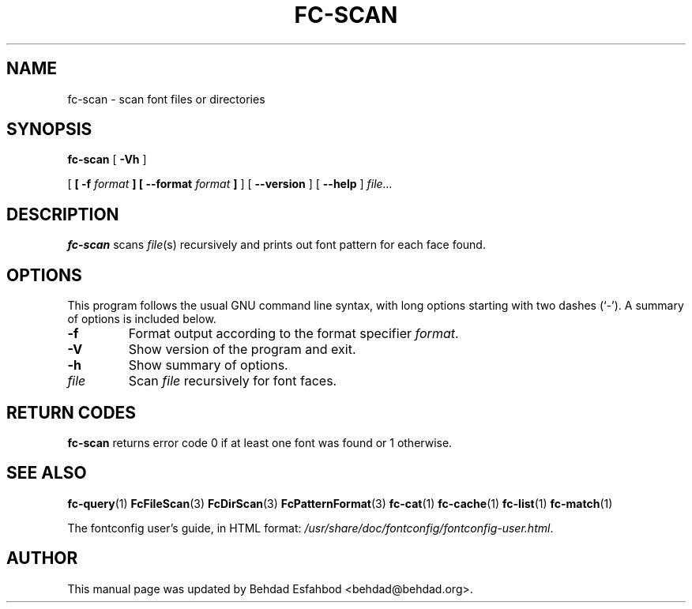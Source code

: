 .\\" auto-generated by docbook2man-spec $Revision: 1.1 $
.TH "FC-SCAN" "1" "Jan 15, 2009" "" ""
.SH NAME
fc-scan \- scan font files or directories
.SH SYNOPSIS
.sp
\fBfc-scan\fR [ \fB-Vh\fR ] 

 [ \fB [ -f \fIformat\fB ]  [ --format \fIformat\fB ] \fR ]  [ \fB--version\fR ]  [ \fB--help\fR ]  \fB\fIfile\fB\fR\fI...\fR
.SH "DESCRIPTION"
.PP
\fBfc-scan\fR scans
\fIfile\fR(s) recursively
and prints out font pattern for each face found.
.SH "OPTIONS"
.PP
This program follows the usual GNU command line syntax,
with long options starting with two dashes (`-'). A summary of
options is included below.
.TP
\fB-f\fR
Format output according to the format specifier
\fIformat\fR\&.
.TP
\fB-V\fR
Show version of the program and exit.
.TP
\fB-h\fR
Show summary of options.
.TP
\fB\fIfile\fB\fR
Scan \fIfile\fR recursively for font faces.
.SH "RETURN CODES"
.PP
\fBfc-scan\fR returns error code 0 if at least one font
was found or 1 otherwise.
.SH "SEE ALSO"
.PP
\fBfc-query\fR(1)
\fBFcFileScan\fR(3)
\fBFcDirScan\fR(3)
\fBFcPatternFormat\fR(3)
\fBfc-cat\fR(1)
\fBfc-cache\fR(1)
\fBfc-list\fR(1)
\fBfc-match\fR(1)
.PP
The fontconfig user's guide, in HTML format:
\fI/usr/share/doc/fontconfig/fontconfig-user.html\fR\&.
.SH "AUTHOR"
.PP
This manual page was updated by Behdad Esfahbod <behdad@behdad.org>\&.
